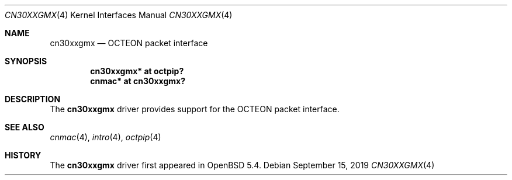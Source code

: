 .\"	$OpenBSD: cn30xxgmx.4,v 1.1 2019/09/15 07:23:38 visa Exp $
.\"
.\" Copyright (c) 2019 Visa Hankala
.\"
.\" Permission to use, copy, modify, and distribute this software for any
.\" purpose with or without fee is hereby granted, provided that the above
.\" copyright notice and this permission notice appear in all copies.
.\"
.\" THE SOFTWARE IS PROVIDED "AS IS" AND THE AUTHOR DISCLAIMS ALL WARRANTIES
.\" WITH REGARD TO THIS SOFTWARE INCLUDING ALL IMPLIED WARRANTIES OF
.\" MERCHANTABILITY AND FITNESS. IN NO EVENT SHALL THE AUTHOR BE LIABLE FOR
.\" ANY SPECIAL, DIRECT, INDIRECT, OR CONSEQUENTIAL DAMAGES OR ANY DAMAGES
.\" WHATSOEVER RESULTING FROM LOSS OF USE, DATA OR PROFITS, WHETHER IN AN
.\" ACTION OF CONTRACT, NEGLIGENCE OR OTHER TORTIOUS ACTION, ARISING OUT OF
.\" OR IN CONNECTION WITH THE USE OR PERFORMANCE OF THIS SOFTWARE.
.\"
.Dd $Mdocdate: September 15 2019 $
.Dt CN30XXGMX 4 octeon
.Os
.Sh NAME
.Nm cn30xxgmx
.Nd OCTEON packet interface
.Sh SYNOPSIS
.Cd "cn30xxgmx* at octpip?"
.Cd "cnmac* at cn30xxgmx?"
.Sh DESCRIPTION
The
.Nm
driver provides support for the OCTEON packet interface.
.Sh SEE ALSO
.Xr cnmac 4 ,
.Xr intro 4 ,
.Xr octpip 4
.Sh HISTORY
The
.Nm
driver first appeared in
.Ox 5.4 .
